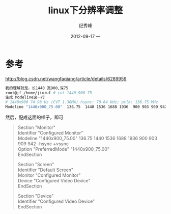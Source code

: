 # -*- coding:utf-8 -*-
#+LANGUAGE:  zh
#+TITLE:     linux下分辨率调整
#+AUTHOR:    纪秀峰
#+EMAIL:     jixiuf@gmail.com
#+DATE:     2012-09-17 一
#+DESCRIPTION:linux下分辨率调整
#+KEYWORDS:
#+OPTIONS:   H:2 num:nil toc:t \n:t @:t ::t |:t ^:nil -:t f:t *:t <:t
#+OPTIONS:   TeX:t LaTeX:t skip:nil d:nil todo:t pri:nil
#+FILETAGS:@Linux
* 参考
http://blog.csdn.net/wangfaqiang/article/details/6289959
#+BEGIN_SRC sh
我的理解就是，长1440 宽900,深75
root@jf /home/jixiuf # cvt 1440 900 75
生成 Modeline这一行
# 1440x900 74.98 Hz (CVT 1.30MA) hsync: 70.64 kHz; pclk: 136.75 MHz
Modeline "1440x900_75.00"  136.75  1440 1536 1688 1936  900 903 909 942 -hsync +vsync
#+END_SRC
然后，配成这面的样子，即可
#+BEGIN_QUOTE
Section "Monitor"
        Identifier      "Configured Monitor"
        Modeline "1440x900_75.00"  136.75  1440 1536 1688 1936  900 903 909 942 -hsync +vsync
        Option          "PreferredMode" "1440x900_75.00"
EndSection

Section "Screen"
        Identifier      "Default Screen"
        Monitor         "Configured Monitor"
        Device          "Configured Video Device"
EndSection

Section "Device"
        Identifier "Configured Video Device"
EndSection
#+END_QUOTE
